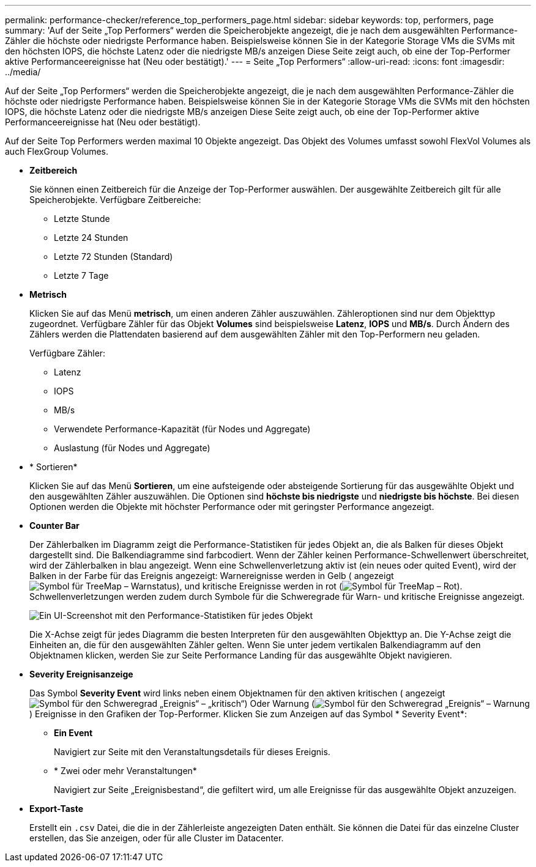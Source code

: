 ---
permalink: performance-checker/reference_top_performers_page.html 
sidebar: sidebar 
keywords: top, performers, page 
summary: 'Auf der Seite „Top Performers“ werden die Speicherobjekte angezeigt, die je nach dem ausgewählten Performance-Zähler die höchste oder niedrigste Performance haben. Beispielsweise können Sie in der Kategorie Storage VMs die SVMs mit den höchsten IOPS, die höchste Latenz oder die niedrigste MB/s anzeigen Diese Seite zeigt auch, ob eine der Top-Performer aktive Performanceereignisse hat (Neu oder bestätigt).' 
---
= Seite „Top Performers“
:allow-uri-read: 
:icons: font
:imagesdir: ../media/


[role="lead"]
Auf der Seite „Top Performers“ werden die Speicherobjekte angezeigt, die je nach dem ausgewählten Performance-Zähler die höchste oder niedrigste Performance haben. Beispielsweise können Sie in der Kategorie Storage VMs die SVMs mit den höchsten IOPS, die höchste Latenz oder die niedrigste MB/s anzeigen Diese Seite zeigt auch, ob eine der Top-Performer aktive Performanceereignisse hat (Neu oder bestätigt).

Auf der Seite Top Performers werden maximal 10 Objekte angezeigt. Das Objekt des Volumes umfasst sowohl FlexVol Volumes als auch FlexGroup Volumes.

* *Zeitbereich*
+
Sie können einen Zeitbereich für die Anzeige der Top-Performer auswählen. Der ausgewählte Zeitbereich gilt für alle Speicherobjekte. Verfügbare Zeitbereiche:

+
** Letzte Stunde
** Letzte 24 Stunden
** Letzte 72 Stunden (Standard)
** Letzte 7 Tage


* *Metrisch*
+
Klicken Sie auf das Menü *metrisch*, um einen anderen Zähler auszuwählen. Zähleroptionen sind nur dem Objekttyp zugeordnet. Verfügbare Zähler für das Objekt *Volumes* sind beispielsweise *Latenz*, *IOPS* und *MB/s*. Durch Ändern des Zählers werden die Plattendaten basierend auf dem ausgewählten Zähler mit den Top-Performern neu geladen.

+
Verfügbare Zähler:

+
** Latenz
** IOPS
** MB/s
** Verwendete Performance-Kapazität (für Nodes und Aggregate)
** Auslastung (für Nodes und Aggregate)


* * Sortieren*
+
Klicken Sie auf das Menü *Sortieren*, um eine aufsteigende oder absteigende Sortierung für das ausgewählte Objekt und den ausgewählten Zähler auszuwählen. Die Optionen sind *höchste bis niedrigste* und *niedrigste bis höchste*. Bei diesen Optionen werden die Objekte mit höchster Performance oder mit geringster Performance angezeigt.

* *Counter Bar*
+
Der Zählerbalken im Diagramm zeigt die Performance-Statistiken für jedes Objekt an, die als Balken für dieses Objekt dargestellt sind. Die Balkendiagramme sind farbcodiert. Wenn der Zähler keinen Performance-Schwellenwert überschreitet, wird der Zählerbalken in blau angezeigt. Wenn eine Schwellenverletzung aktiv ist (ein neues oder quited Event), wird der Balken in der Farbe für das Ereignis angezeigt: Warnereignisse werden in Gelb ( angezeigtimage:../media/treemapstatus_warning_png.gif["Symbol für TreeMap – Warnstatus"]), und kritische Ereignisse werden in rot (image:../media/treemapred_png.gif["Symbol für TreeMap – Rot"]). Schwellenverletzungen werden zudem durch Symbole für die Schweregrade für Warn- und kritische Ereignisse angezeigt.

+
image::../media/top_10_example.gif[Ein UI-Screenshot mit den Performance-Statistiken für jedes Objekt, das im Diagramm als Zählerleiste dargestellt wird.]

+
Die X-Achse zeigt für jedes Diagramm die besten Interpreten für den ausgewählten Objekttyp an. Die Y-Achse zeigt die Einheiten an, die für den ausgewählten Zähler gelten. Wenn Sie unter jedem vertikalen Balkendiagramm auf den Objektnamen klicken, werden Sie zur Seite Performance Landing für das ausgewählte Objekt navigieren.

* *Severity Ereignisanzeige*
+
Das Symbol *Severity Event* wird links neben einem Objektnamen für den aktiven kritischen ( angezeigtimage:../media/sev_critical_um60.png["Symbol für den Schweregrad „Ereignis“ – „kritisch“"]) Oder Warnung (image:../media/sev_warning_um60.png["Symbol für den Schweregrad „Ereignis“ – Warnung"]) Ereignisse in den Grafiken der Top-Performer. Klicken Sie zum Anzeigen auf das Symbol * Severity Event*:

+
** *Ein Event*
+
Navigiert zur Seite mit den Veranstaltungsdetails für dieses Ereignis.

** * Zwei oder mehr Veranstaltungen*
+
Navigiert zur Seite „Ereignisbestand“, die gefiltert wird, um alle Ereignisse für das ausgewählte Objekt anzuzeigen.



* *Export-Taste*
+
Erstellt ein `.csv` Datei, die die in der Zählerleiste angezeigten Daten enthält. Sie können die Datei für das einzelne Cluster erstellen, das Sie anzeigen, oder für alle Cluster im Datacenter.


